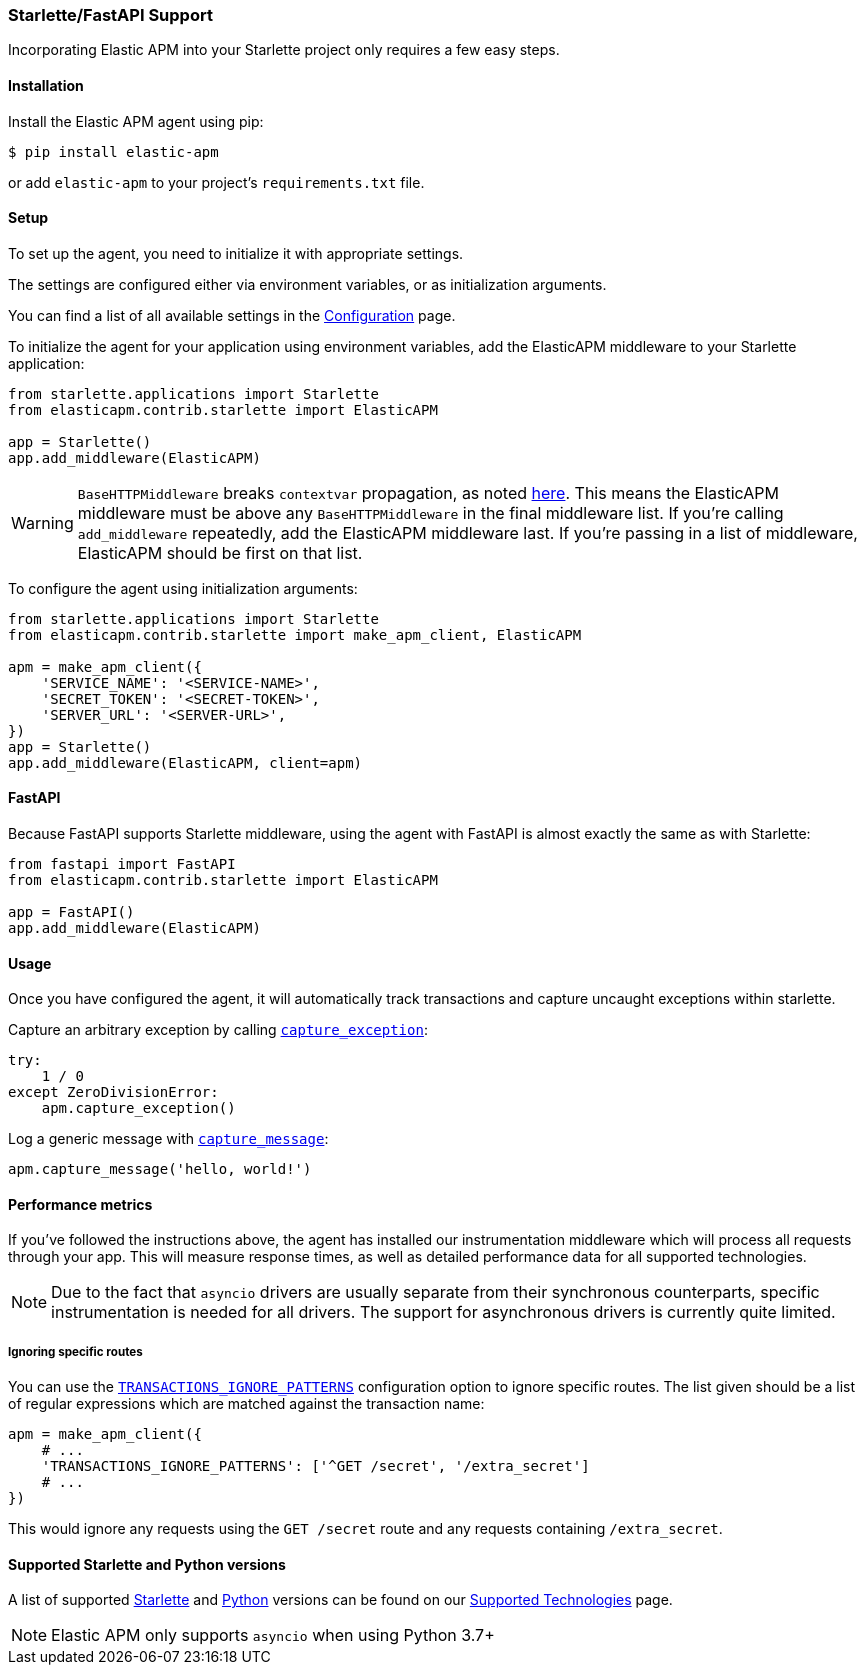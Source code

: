 [[_starlette-support]]
=== Starlette/FastAPI Support

Incorporating Elastic APM into your Starlette project only requires a few easy
steps.

[float]
[[starlette-installation]]
==== Installation

Install the Elastic APM agent using pip:

[source,bash]
----
$ pip install elastic-apm
----

or add `elastic-apm` to your project's `requirements.txt` file.


[float]
[[starlette-setup]]
==== Setup

To set up the agent, you need to initialize it with appropriate settings.

The settings are configured either via environment variables, or as
initialization arguments.

You can find a list of all available settings in the
<<_configuration, Configuration>> page.

To initialize the agent for your application using environment variables, add
the ElasticAPM middleware to your Starlette application:

[source,python]
----
from starlette.applications import Starlette
from elasticapm.contrib.starlette import ElasticAPM

app = Starlette()
app.add_middleware(ElasticAPM)
----

WARNING: `BaseHTTPMiddleware` breaks `contextvar` propagation, as noted
https://www.starlette.io/middleware/#limitations[here]. This means the
ElasticAPM middleware must be above any `BaseHTTPMiddleware` in the final
middleware list. If you're calling `add_middleware` repeatedly, add the
ElasticAPM middleware last. If you're passing in a list of middleware,
ElasticAPM should be first on that list.

To configure the agent using initialization arguments:

[source,python]
----
from starlette.applications import Starlette
from elasticapm.contrib.starlette import make_apm_client, ElasticAPM

apm = make_apm_client({
    'SERVICE_NAME': '<SERVICE-NAME>',
    'SECRET_TOKEN': '<SECRET-TOKEN>',
    'SERVER_URL': '<SERVER-URL>',
})
app = Starlette()
app.add_middleware(ElasticAPM, client=apm)
----

[float]
[[starlette-fastapi]]
==== FastAPI

Because FastAPI supports Starlette middleware, using the agent with FastAPI
is almost exactly the same as with Starlette:

[source,python]
----
from fastapi import FastAPI
from elasticapm.contrib.starlette import ElasticAPM

app = FastAPI()
app.add_middleware(ElasticAPM)
----

[float]
[[starlette-usage]]
==== Usage

Once you have configured the agent, it will automatically track transactions
and capture uncaught exceptions within starlette.

Capture an arbitrary exception by calling
<<client-api-capture-exception,`capture_exception`>>:

[source,python]
----
try:
    1 / 0
except ZeroDivisionError:
    apm.capture_exception()
----

Log a generic message with <<client-api-capture-message,`capture_message`>>:

[source,python]
----
apm.capture_message('hello, world!')
----

[float]
[[starlette-performance-metrics]]
==== Performance metrics

If you've followed the instructions above, the agent has installed our
instrumentation middleware which will process all requests through your app.
This will measure response times, as well as detailed performance data for
all supported technologies.

NOTE: Due to the fact that `asyncio` drivers are usually separate from their
synchronous counterparts, specific instrumentation is needed for all drivers.
The support for asynchronous drivers is currently quite limited.

[float]
[[starlette-ignoring-specific-views]]
===== Ignoring specific routes

You can use the
<<config-transactions-ignore-patterns,`TRANSACTIONS_IGNORE_PATTERNS`>>
configuration option to ignore specific routes. The list given should be a
list of regular expressions which are matched against the transaction name:

[source,python]
----
apm = make_apm_client({
    # ...
    'TRANSACTIONS_IGNORE_PATTERNS': ['^GET /secret', '/extra_secret']
    # ...
})
----

This would ignore any requests using the `GET /secret` route
and any requests containing `/extra_secret`.


[float]
[[supported-starlette-and-python-versions]]
==== Supported Starlette and Python versions

A list of supported <<supported-starlette,Starlette>> and
<<supported-python,Python>> versions can be found on our
<<_supported-technologies,Supported Technologies>> page.

NOTE: Elastic APM only supports `asyncio` when using Python 3.7+
